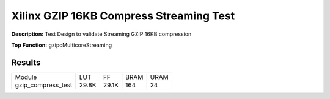 Xilinx GZIP 16KB Compress Streaming Test
========================================

**Description:** Test Design to validate Streaming GZIP 16KB compression

**Top Function:** gzipcMulticoreStreaming

Results
-------

======================== ========= ========= ===== ===== 
Module                   LUT       FF        BRAM  URAM 
gzip_compress_test       29.8K     29.1K     164   24 
======================== ========= ========= ===== ===== 